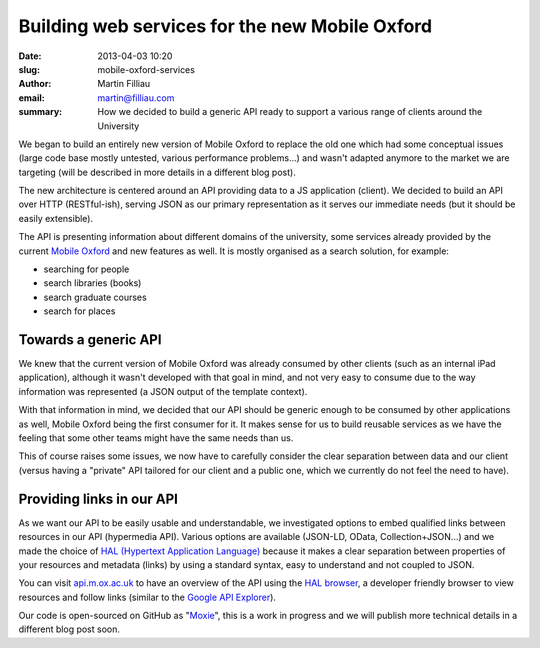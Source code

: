 Building web services for the new Mobile Oxford
###############################################

:date: 2013-04-03 10:20
:slug: mobile-oxford-services
:author: Martin Filliau
:email: martin@filliau.com
:summary: How we decided to build a generic API ready to support a various range of clients around the University

We began to build an entirely new version of Mobile Oxford to replace the old one which had some conceptual issues
(large code base mostly untested, various performance problems...) and wasn't adapted anymore to the market we are
targeting (will be described in more details in a different blog post).

The new architecture is centered around an API providing data to a JS application (client). We decided to build an
API over HTTP (RESTful-ish), serving JSON as our primary representation as it serves our immediate needs
(but it should be easily extensible).

The API is presenting information about different domains of the university, some services already provided by the
current `Mobile Oxford <http://m.ox.ac.uk>`_ and new features as well. It is mostly organised as a search solution,
for example:

- searching for people
- search libraries (books)
- search graduate courses
- search for places 

Towards a generic API
---------------------

We knew that the current version of Mobile Oxford was already consumed by other clients (such as an internal iPad
application), although it wasn't developed with that goal in mind, and not very easy to consume due to the way
information was represented (a JSON output of the template context).

With that information in mind, we decided that our API should be generic enough to be consumed by other applications
as well, Mobile Oxford being the first consumer for it. It makes sense for us to build reusable services as we have
the feeling that some other teams might have the same needs than us.

This of course raises some issues, we now have to carefully consider the clear separation between data and our client
(versus having a "private" API tailored for our client and a public one, which we currently do not feel the need to have).

Providing links in our API
--------------------------

As we want our API to be easily usable and understandable, we investigated options to embed qualified links between
resources in our API (hypermedia API). Various options are available (JSON-LD, OData, Collection+JSON...) and we made
the choice of `HAL (Hypertext Application Language) <http://stateless.co/hal_specification.html>`_ because it makes a
clear separation between properties of your resources and metadata (links) by using a standard syntax, easy to understand
and not coupled to JSON.

You can visit `api.m.ox.ac.uk <http://api.m.ox.ac.uk>`_ to have an overview of the API using the
`HAL browser <http://github.com/mikekelly/hal-browser>`_, a developer friendly browser to view resources and follow
links (similar to the `Google API Explorer <https://developers.google.com/apis-explorer/>`_).

Our code is open-sourced on GitHub as "`Moxie <https://github.com/ox-it/moxie>`_", this is a work in progress and we
will publish more technical details in a different blog post soon.
